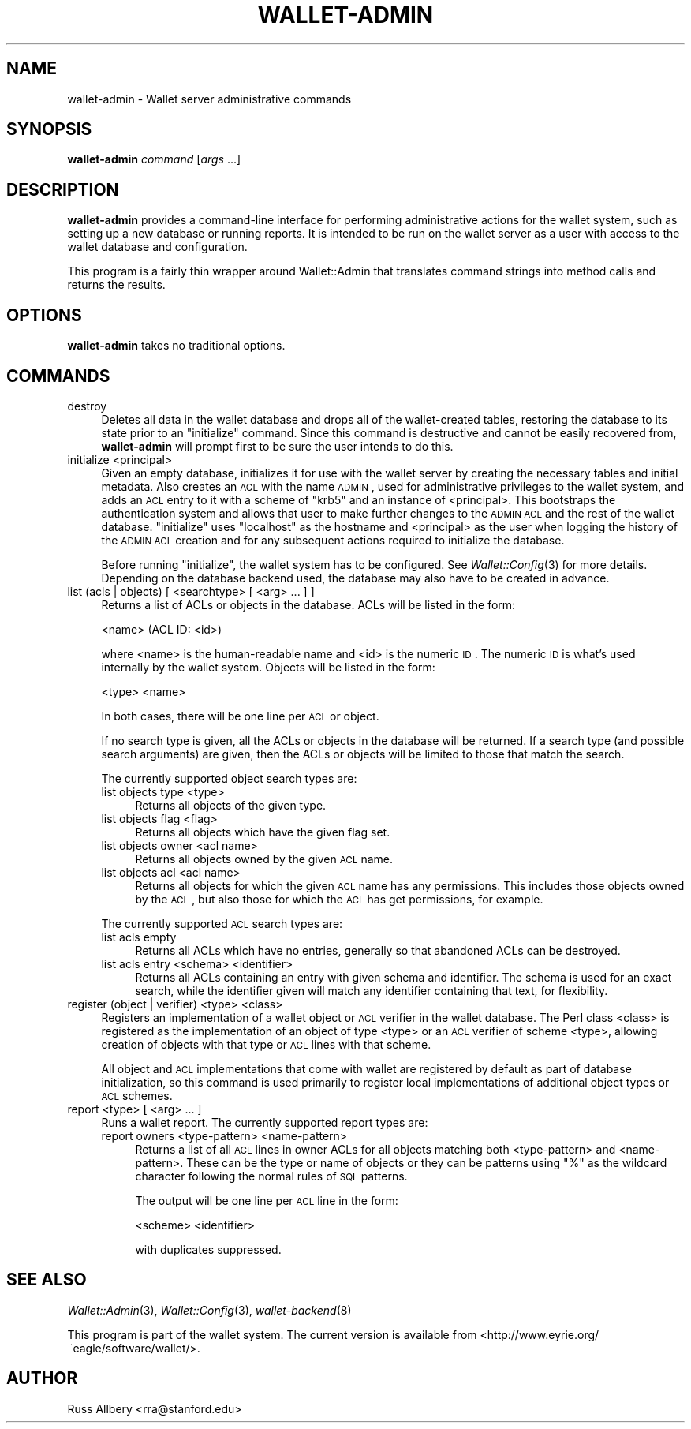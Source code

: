 .\" Automatically generated by Pod::Man 2.22 (Pod::Simple 3.13)
.\"
.\" Standard preamble:
.\" ========================================================================
.de Sp \" Vertical space (when we can't use .PP)
.if t .sp .5v
.if n .sp
..
.de Vb \" Begin verbatim text
.ft CW
.nf
.ne \\$1
..
.de Ve \" End verbatim text
.ft R
.fi
..
.\" Set up some character translations and predefined strings.  \*(-- will
.\" give an unbreakable dash, \*(PI will give pi, \*(L" will give a left
.\" double quote, and \*(R" will give a right double quote.  \*(C+ will
.\" give a nicer C++.  Capital omega is used to do unbreakable dashes and
.\" therefore won't be available.  \*(C` and \*(C' expand to `' in nroff,
.\" nothing in troff, for use with C<>.
.tr \(*W-
.ds C+ C\v'-.1v'\h'-1p'\s-2+\h'-1p'+\s0\v'.1v'\h'-1p'
.ie n \{\
.    ds -- \(*W-
.    ds PI pi
.    if (\n(.H=4u)&(1m=24u) .ds -- \(*W\h'-12u'\(*W\h'-12u'-\" diablo 10 pitch
.    if (\n(.H=4u)&(1m=20u) .ds -- \(*W\h'-12u'\(*W\h'-8u'-\"  diablo 12 pitch
.    ds L" ""
.    ds R" ""
.    ds C` ""
.    ds C' ""
'br\}
.el\{\
.    ds -- \|\(em\|
.    ds PI \(*p
.    ds L" ``
.    ds R" ''
'br\}
.\"
.\" Escape single quotes in literal strings from groff's Unicode transform.
.ie \n(.g .ds Aq \(aq
.el       .ds Aq '
.\"
.\" If the F register is turned on, we'll generate index entries on stderr for
.\" titles (.TH), headers (.SH), subsections (.SS), items (.Ip), and index
.\" entries marked with X<> in POD.  Of course, you'll have to process the
.\" output yourself in some meaningful fashion.
.ie \nF \{\
.    de IX
.    tm Index:\\$1\t\\n%\t"\\$2"
..
.    nr % 0
.    rr F
.\}
.el \{\
.    de IX
..
.\}
.\"
.\" Accent mark definitions (@(#)ms.acc 1.5 88/02/08 SMI; from UCB 4.2).
.\" Fear.  Run.  Save yourself.  No user-serviceable parts.
.    \" fudge factors for nroff and troff
.if n \{\
.    ds #H 0
.    ds #V .8m
.    ds #F .3m
.    ds #[ \f1
.    ds #] \fP
.\}
.if t \{\
.    ds #H ((1u-(\\\\n(.fu%2u))*.13m)
.    ds #V .6m
.    ds #F 0
.    ds #[ \&
.    ds #] \&
.\}
.    \" simple accents for nroff and troff
.if n \{\
.    ds ' \&
.    ds ` \&
.    ds ^ \&
.    ds , \&
.    ds ~ ~
.    ds /
.\}
.if t \{\
.    ds ' \\k:\h'-(\\n(.wu*8/10-\*(#H)'\'\h"|\\n:u"
.    ds ` \\k:\h'-(\\n(.wu*8/10-\*(#H)'\`\h'|\\n:u'
.    ds ^ \\k:\h'-(\\n(.wu*10/11-\*(#H)'^\h'|\\n:u'
.    ds , \\k:\h'-(\\n(.wu*8/10)',\h'|\\n:u'
.    ds ~ \\k:\h'-(\\n(.wu-\*(#H-.1m)'~\h'|\\n:u'
.    ds / \\k:\h'-(\\n(.wu*8/10-\*(#H)'\z\(sl\h'|\\n:u'
.\}
.    \" troff and (daisy-wheel) nroff accents
.ds : \\k:\h'-(\\n(.wu*8/10-\*(#H+.1m+\*(#F)'\v'-\*(#V'\z.\h'.2m+\*(#F'.\h'|\\n:u'\v'\*(#V'
.ds 8 \h'\*(#H'\(*b\h'-\*(#H'
.ds o \\k:\h'-(\\n(.wu+\w'\(de'u-\*(#H)/2u'\v'-.3n'\*(#[\z\(de\v'.3n'\h'|\\n:u'\*(#]
.ds d- \h'\*(#H'\(pd\h'-\w'~'u'\v'-.25m'\f2\(hy\fP\v'.25m'\h'-\*(#H'
.ds D- D\\k:\h'-\w'D'u'\v'-.11m'\z\(hy\v'.11m'\h'|\\n:u'
.ds th \*(#[\v'.3m'\s+1I\s-1\v'-.3m'\h'-(\w'I'u*2/3)'\s-1o\s+1\*(#]
.ds Th \*(#[\s+2I\s-2\h'-\w'I'u*3/5'\v'-.3m'o\v'.3m'\*(#]
.ds ae a\h'-(\w'a'u*4/10)'e
.ds Ae A\h'-(\w'A'u*4/10)'E
.    \" corrections for vroff
.if v .ds ~ \\k:\h'-(\\n(.wu*9/10-\*(#H)'\s-2\u~\d\s+2\h'|\\n:u'
.if v .ds ^ \\k:\h'-(\\n(.wu*10/11-\*(#H)'\v'-.4m'^\v'.4m'\h'|\\n:u'
.    \" for low resolution devices (crt and lpr)
.if \n(.H>23 .if \n(.V>19 \
\{\
.    ds : e
.    ds 8 ss
.    ds o a
.    ds d- d\h'-1'\(ga
.    ds D- D\h'-1'\(hy
.    ds th \o'bp'
.    ds Th \o'LP'
.    ds ae ae
.    ds Ae AE
.\}
.rm #[ #] #H #V #F C
.\" ========================================================================
.\"
.IX Title "WALLET-ADMIN 8"
.TH WALLET-ADMIN 8 "2010-02-20" "0.10" "wallet"
.\" For nroff, turn off justification.  Always turn off hyphenation; it makes
.\" way too many mistakes in technical documents.
.if n .ad l
.nh
.SH "NAME"
wallet\-admin \- Wallet server administrative commands
.SH "SYNOPSIS"
.IX Header "SYNOPSIS"
\&\fBwallet-admin\fR \fIcommand\fR [\fIargs\fR ...]
.SH "DESCRIPTION"
.IX Header "DESCRIPTION"
\&\fBwallet-admin\fR provides a command-line interface for performing
administrative actions for the wallet system, such as setting up a new
database or running reports.  It is intended to be run on the wallet
server as a user with access to the wallet database and configuration.
.PP
This program is a fairly thin wrapper around Wallet::Admin that translates
command strings into method calls and returns the results.
.SH "OPTIONS"
.IX Header "OPTIONS"
\&\fBwallet-admin\fR takes no traditional options.
.SH "COMMANDS"
.IX Header "COMMANDS"
.IP "destroy" 4
.IX Item "destroy"
Deletes all data in the wallet database and drops all of the
wallet-created tables, restoring the database to its state prior to an
\&\f(CW\*(C`initialize\*(C'\fR command.  Since this command is destructive and cannot be
easily recovered from, \fBwallet-admin\fR will prompt first to be sure the
user intends to do this.
.IP "initialize <principal>" 4
.IX Item "initialize <principal>"
Given an empty database, initializes it for use with the wallet server by
creating the necessary tables and initial metadata.  Also creates an \s-1ACL\s0
with the name \s-1ADMIN\s0, used for administrative privileges to the wallet
system, and adds an \s-1ACL\s0 entry to it with a scheme of \f(CW\*(C`krb5\*(C'\fR and an
instance of <principal>.  This bootstraps the authentication system and
allows that user to make further changes to the \s-1ADMIN\s0 \s-1ACL\s0 and the rest of
the wallet database.  \f(CW\*(C`initialize\*(C'\fR uses \f(CW\*(C`localhost\*(C'\fR as the hostname and
<principal> as the user when logging the history of the \s-1ADMIN\s0 \s-1ACL\s0 creation
and for any subsequent actions required to initialize the database.
.Sp
Before running \f(CW\*(C`initialize\*(C'\fR, the wallet system has to be configured.  See
\&\fIWallet::Config\fR\|(3) for more details.  Depending on the database backend
used, the database may also have to be created in advance.
.IP "list (acls | objects) [ <searchtype> [ <arg> ... ] ]" 4
.IX Item "list (acls | objects) [ <searchtype> [ <arg> ... ] ]"
Returns a list of ACLs or objects in the database.  ACLs will be listed
in the form:
.Sp
.Vb 1
\&    <name> (ACL ID: <id>)
.Ve
.Sp
where <name> is the human-readable name and <id> is the numeric \s-1ID\s0.  The
numeric \s-1ID\s0 is what's used internally by the wallet system.  Objects will
be listed in the form:
.Sp
.Vb 1
\&    <type> <name>
.Ve
.Sp
In both cases, there will be one line per \s-1ACL\s0 or object.
.Sp
If no search type is given, all the ACLs or objects in the database will
be returned.  If a search type (and possible search arguments) are given,
then the ACLs or objects will be limited to those that match the search.
.Sp
The currently supported object search types are:
.RS 4
.IP "list objects type <type>" 4
.IX Item "list objects type <type>"
Returns all objects of the given type.
.IP "list objects flag <flag>" 4
.IX Item "list objects flag <flag>"
Returns all objects which have the given flag set.
.IP "list objects owner <acl name>" 4
.IX Item "list objects owner <acl name>"
Returns all objects owned by the given \s-1ACL\s0 name.
.IP "list objects acl <acl name>" 4
.IX Item "list objects acl <acl name>"
Returns all objects for which the given \s-1ACL\s0 name has any permissions.
This includes those objects owned by the \s-1ACL\s0, but also those for which the
\&\s-1ACL\s0 has get permissions, for example.
.RE
.RS 4
.Sp
The currently supported \s-1ACL\s0 search types are:
.IP "list acls empty" 4
.IX Item "list acls empty"
Returns all ACLs which have no entries, generally so that abandoned ACLs
can be destroyed.
.IP "list acls entry <schema> <identifier>" 4
.IX Item "list acls entry <schema> <identifier>"
Returns all ACLs containing an entry with given schema and identifier.
The schema is used for an exact search, while the identifier given will
match any identifier containing that text, for flexibility.
.RE
.RS 4
.RE
.IP "register (object | verifier) <type> <class>" 4
.IX Item "register (object | verifier) <type> <class>"
Registers an implementation of a wallet object or \s-1ACL\s0 verifier in the
wallet database.  The Perl class <class> is registered as the
implementation of an object of type <type> or an \s-1ACL\s0 verifier of scheme
<type>, allowing creation of objects with that type or \s-1ACL\s0 lines with that
scheme.
.Sp
All object and \s-1ACL\s0 implementations that come with wallet are registered by
default as part of database initialization, so this command is used
primarily to register local implementations of additional object types or
\&\s-1ACL\s0 schemes.
.IP "report <type> [ <arg> ... ]" 4
.IX Item "report <type> [ <arg> ... ]"
Runs a wallet report.  The currently supported report types are:
.RS 4
.IP "report owners <type\-pattern> <name\-pattern>" 4
.IX Item "report owners <type-pattern> <name-pattern>"
Returns a list of all \s-1ACL\s0 lines in owner ACLs for all objects matching
both <type\-pattern> and <name\-pattern>.  These can be the type or name of
objects or they can be patterns using \f(CW\*(C`%\*(C'\fR as the wildcard character
following the normal rules of \s-1SQL\s0 patterns.
.Sp
The output will be one line per \s-1ACL\s0 line in the form:
.Sp
.Vb 1
\&    <scheme> <identifier>
.Ve
.Sp
with duplicates suppressed.
.RE
.RS 4
.RE
.SH "SEE ALSO"
.IX Header "SEE ALSO"
\&\fIWallet::Admin\fR\|(3), \fIWallet::Config\fR\|(3), \fIwallet\-backend\fR\|(8)
.PP
This program is part of the wallet system.  The current version is
available from <http://www.eyrie.org/~eagle/software/wallet/>.
.SH "AUTHOR"
.IX Header "AUTHOR"
Russ Allbery <rra@stanford.edu>
